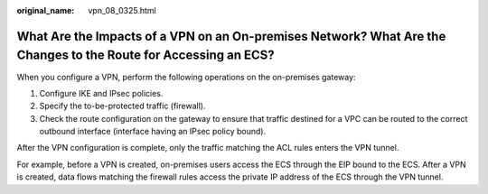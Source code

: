 :original_name: vpn_08_0325.html

.. _vpn_08_0325:

What Are the Impacts of a VPN on an On-premises Network? What Are the Changes to the Route for Accessing an ECS?
================================================================================================================

When you configure a VPN, perform the following operations on the on-premises gateway:

#. Configure IKE and IPsec policies.
#. Specify the to-be-protected traffic (firewall).
#. Check the route configuration on the gateway to ensure that traffic destined for a VPC can be routed to the correct outbound interface (interface having an IPsec policy bound).

After the VPN configuration is complete, only the traffic matching the ACL rules enters the VPN tunnel.

For example, before a VPN is created, on-premises users access the ECS through the EIP bound to the ECS. After a VPN is created, data flows matching the firewall rules access the private IP address of the ECS through the VPN tunnel.
